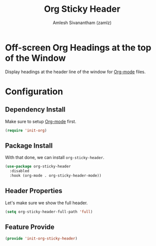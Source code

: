 #+TITLE: Org Sticky Header
#+AUTHOR: Amlesh Sivanantham (zamlz)
#+ROAM_ALIAS:
#+ROAM_TAGS: CONFIG SOFTWARE
#+CREATED: [2021-05-23 Sun 19:13]
#+LAST_MODIFIED: [2021-06-01 Tue 11:50:30]
#+STARTUP: content

* Off-screen Org Headings at the top of the Window
Display headings at the header line of the window for [[file:org_mode.org][Org-mode]] files.

* Configuration
:PROPERTIES:
:header-args:emacs-lisp: :tangle ~/.config/emacs/lisp/init-org-sticky-header.el :comments both :mkdirp yes
:END:
** Dependency Install
Make sure to setup [[file:org_mode.org][Org-mode]] first.

#+begin_src emacs-lisp
(require 'init-org)
#+end_src

** Package Install
With that done, we can install =org-sticky-header=.

#+begin_src emacs-lisp
(use-package org-sticky-header
  :disabled
  :hook (org-mode . org-sticky-header-mode))
#+end_src

** Header Properties
Let's make sure we show the full header.

#+begin_src emacs-lisp
(setq org-sticky-header-full-path 'full)
#+end_src

** Feature Provide

#+begin_src emacs-lisp
(provide 'init-org-sticky-header)
#+end_src
